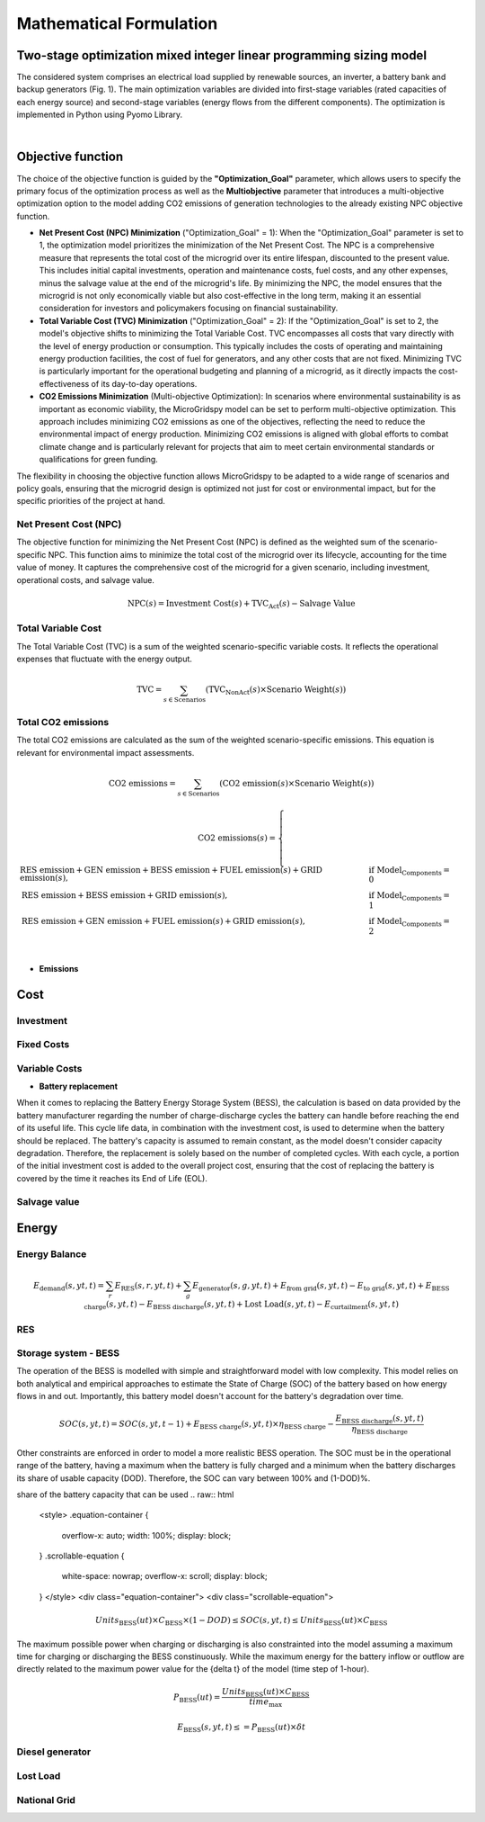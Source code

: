 #######################################
Mathematical Formulation
#######################################
.. role:: raw-html(raw)
    :format: html


Two-stage optimization mixed integer linear programming sizing model
======================================================================

The considered system comprises an electrical load supplied by renewable sources, an inverter, a battery bank and backup generators (Fig. 1). The main optimization variables are divided into first-stage variables (rated capacities of each energy source) and second-stage variables (energy flows from the different components). The optimization is implemented in Python using Pyomo Library. 

.. image:: https://github.com/AleOnori98/MicroGridsPy_Doc/blob/main/docs/source/Images/Minigrid%20components.jpg?raw=true
   :width: 500
   :align: center

.. |nbsp| unicode:: 0xA0 
   :trim:

|nbsp|

Objective function
===================
 
The choice of the objective function is guided by the **"Optimization_Goal"** parameter, which allows users to specify the primary focus of the optimization process as well as the **Multiobjective** parameter that introduces a multi-objective optimization option to the model adding CO2 emissions of generation technologies to the already existing NPC objective function.

* **Net Present Cost (NPC) Minimization** ("Optimization_Goal" = 1): When the "Optimization_Goal" parameter is set to 1, the optimization model prioritizes 
  the minimization of the Net Present Cost. The NPC is a comprehensive measure that represents the total cost of the microgrid over its entire lifespan, 
  discounted to the present value. This includes initial capital investments, operation and maintenance costs, fuel costs, and any other expenses, minus 
  the salvage value at the end of the microgrid's life. By minimizing the NPC, the model ensures that the microgrid is not only economically viable but 
  also cost-effective in the long term, making it an essential consideration for investors and policymakers focusing on financial sustainability.

* **Total Variable Cost (TVC) Minimization** ("Optimization_Goal" = 2): If the "Optimization_Goal" is set to 2, the model's objective shifts to minimizing 
  the Total Variable Cost. TVC encompasses all costs that vary directly with the level of energy production or consumption. This typically includes the 
  costs of operating and maintaining energy production facilities, the cost of fuel for generators, and any other costs that are not fixed. Minimizing TVC 
  is particularly important for the operational budgeting and planning of a microgrid, as it directly impacts the cost-effectiveness of its day-to-day 
  operations.

* **CO2 Emissions Minimization** (Multi-objective Optimization): In scenarios where environmental sustainability is as important as economic viability, the 
  MicroGridspy model can be set to perform multi-objective optimization. This approach includes minimizing CO2 emissions as one of the objectives, 
  reflecting the need to reduce the environmental impact of energy production. Minimizing CO2 emissions is aligned with global efforts to combat climate 
  change and is particularly relevant for projects that aim to meet certain environmental standards or qualifications for green funding.

The flexibility in choosing the objective function allows MicroGridspy to be adapted to a wide range of scenarios and policy goals, ensuring that the microgrid design is optimized not just for cost or environmental impact, but for the specific priorities of the project at hand.

Net Present Cost (NPC)
----------------------

The objective function for minimizing the Net Present Cost (NPC) is defined as the weighted sum of the scenario-specific NPC. This function aims to minimize the total cost of the microgrid over its lifecycle, accounting for the time value of money. It captures the comprehensive cost of the microgrid for a given scenario, including investment, operational costs, and salvage value.

.. raw:: html

    <style>
    .equation-container {
        overflow-x: auto;
        width: 100%;
        display: block;
    }
    .scrollable-equation {
        white-space: nowrap;
        overflow-x: scroll;
        display: block;
    }
    </style>
    <div class="equation-container">
    <div class="scrollable-equation">

.. math::

    \text{NPC}(s) = \text{Investment Cost}(s) + \text{TVC}_{\text{Act}}(s) - \text{Salvage Value}


.. raw:: html

    </div>
    </div>

Total Variable Cost
----------------------

The Total Variable Cost (TVC) is a sum of the weighted scenario-specific variable costs. It reflects the operational expenses that fluctuate with the energy output.

.. raw:: html

    <style>
    .equation-container {
        overflow-x: auto;
        width: 100%;
        display: block;
    }
    .scrollable-equation {
        white-space: nowrap;
        overflow-x: scroll;
        display: block;
    }
    </style>
    <div class="equation-container">
    <div class="scrollable-equation">

.. math::

    \text{TVC} = \sum_{s \in \text{Scenarios}} (\text{TVC}_{\text{NonAct}}(s) \times \text{Scenario Weight}(s))

.. raw:: html

    </div>
    </div>

Total CO2 emissions
--------------------

The total CO2 emissions are calculated as the sum of the weighted scenario-specific emissions. This equation is relevant for environmental impact assessments.

.. raw:: html

    <style>
    .equation-container {
        overflow-x: auto;
        width: 100%;
        display: block;
    }
    .scrollable-equation {
        white-space: nowrap;
        overflow-x: scroll;
        display: block;
    }
    </style>
    <div class="equation-container">
    <div class="scrollable-equation">

.. math::

    \text{CO2 emissions} = \sum_{s \in \text{Scenarios}} (\text{CO2 emission}(s) \times \text{Scenario Weight}(s))

.. math::

    \text{CO2 emissions}(s) = 
    \begin{cases}
    \text{RES emission} + \text{GEN emission} + \text{BESS emission} + \text{FUEL emission}(s) + \text{GRID emission}(s), & \text{if Model_Components} = 0 \\
    \text{RES emission} + \text{BESS emission} + \text{GRID emission}(s), & \text{if Model_Components} = 1 \\
    \text{RES emission} + \text{GEN emission} + \text{FUEL emission}(s) + \text{GRID emission}(s), & \text{if Model_Components} = 2 \\
    \end{cases}

.. raw:: html

    </div>
    </div>

- **Emissions**




Cost
====

Investment
--------------------
Fixed Costs
--------------------
Variable Costs 
--------------------
- **Battery replacement**
When it comes to replacing the Battery Energy Storage System (BESS), the calculation is based on data provided by the battery manufacturer regarding the number of charge-discharge cycles the battery can handle before reaching the end of its useful life. This cycle life data, in combination with the investment cost, is used to determine when the battery should be replaced. The battery's capacity is assumed to remain constant, as the model doesn't consider capacity degradation. Therefore, the replacement is solely based on the number of completed cycles. With each cycle, a portion of the initial investment cost is added to the overall project cost, ensuring that the cost of replacing the battery is covered by the time it reaches its End of Life (EOL).


Salvage value
--------------------

Energy
======

Energy Balance
--------------------

.. raw:: html

    <style>
    .equation-container {
        overflow-x: auto;
        width: 100%;
        display: block;
    }
    .scrollable-equation {
        white-space: nowrap;
        overflow-x: scroll;
        display: block;
    }
    </style>
    <div class="equation-container">
    <div class="scrollable-equation">

.. math::

    E_{\text{demand}}(s,yt,t) = 
    \sum_{r} E_{\text{RES}}(s,r,yt,t) + 
    \sum_{g} E_{\text{generator}}(s,g,yt,t) + E_{\text{from grid}}(s,yt,t) -
    E_{\text{to grid}}(s,yt,t) + E_{\text{BESS charge}}(s,yt,t) - 
    E_{\text{BESS discharge}}(s,yt,t) +
    \text{Lost Load}(s,yt,t) - E_{\text{curtailment}}(s,yt,t)

.. raw:: html

    </div>
    </div>

    </div>
    </div>


RES
--------------------

Storage system - BESS 
--------------------
The operation of the BESS is modelled with simple and straightforward model with low complexity. This model relies on both analytical and empirical approaches to estimate the State of Charge (SOC) of the battery based on how energy flows in and out. Importantly, this battery model doesn't account for the battery's degradation over time.

.. raw:: html

    <style>
    .equation-container {
        overflow-x: auto;
        width: 100%;
        display: block;
    }
    .scrollable-equation {
        white-space: nowrap;
        overflow-x: scroll;
        display: block;
    }
    </style>
    <div class="equation-container">
    <div class="scrollable-equation">

.. math::

    SOC(s,yt,t) = 
    SOC(s,yt,t-1) + 
    E_{\text{BESS charge}}(s,yt,t) \times \eta_{\text{BESS charge}} -
    \frac{E_{\text{BESS discharge}}(s,yt,t)}{\eta_{\text{BESS discharge}}}

.. raw:: html

    </div>
    </div>



Other constraints are enforced in order to model a more realistic BESS operation. The SOC must be in the operational range of the battery, having a maximum when the battery is fully charged and a minimum when the battery discharges its share of usable capacity (DOD). Therefore, the SOC can vary between 100% and (1-DOD)%.

share of the battery capacity that can be used
.. raw:: html

    <style>
    .equation-container {
        overflow-x: auto;
        width: 100%;
        display: block;
    }
    .scrollable-equation {
        white-space: nowrap;
        overflow-x: scroll;
        display: block;
    }
    </style>
    <div class="equation-container">
    <div class="scrollable-equation">

.. math::

    Units_{\text{BESS}}(ut) \times C_{\text{BESS}} \times (1 - DOD) \leq SOC(s,yt,t) \leq Units_{\text{BESS}}(ut) \times C_{\text{BESS}}

.. raw:: html

    </div>
    </div>


The maximum possible power when charging or discharging is also constrainted into the model assuming a maximum time for charging or discharging the BESS constinuously. While the maximum energy for the battery inflow or outflow are directly related to the maximum power value for the {\delta t} of the model (time step of 1-hour).

.. raw:: html

    <style>
    .equation-container {
        overflow-x: auto;
        width: 100%;
        display: block;
    }
    .scrollable-equation {
        white-space: nowrap;
        overflow-x: scroll;
        display: block;
    }
    </style>
    <div class="equation-container">
    <div class="scrollable-equation">

.. math::

    P_{\text{BESS}}(ut) = \frac{Units_{\text{BESS}}(ut) \times C_{\text{BESS}}}{time_{\text{max}}}

.. math::

    E_{\text{BESS}}(s,yt,t) \leq = P_{\text{BESS}}(ut) \times \delta t

.. raw:: html

    </div>
    </div>





Diesel generator
--------------------
Lost Load
--------------------
National Grid
--------------------


